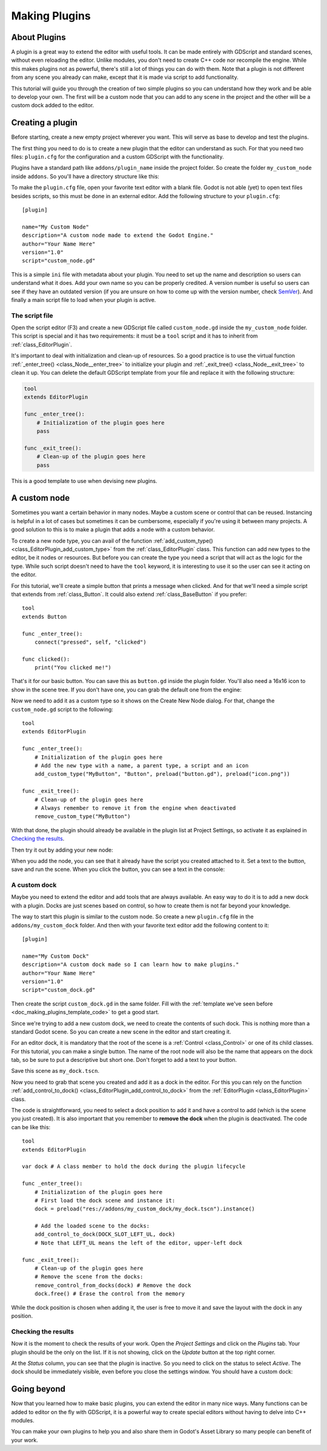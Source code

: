 .. _doc_making_plugins:

Making Plugins
==============

About Plugins
~~~~~~~~~~~~~

A plugin is a great way to extend the editor with useful tools. It can be made
entirely with GDScript and standard scenes, without even reloading the editor.
Unlike modules, you don't need to create C++ code nor recompile the engine.
While this makes plugins not as powerful, there's still a lot of things you can
do with them. Note that a plugin is not different from any scene you already
can make, except that it is made via script to add functionality.

This tutorial will guide you through the creation of two simple plugins so
you can understand how they work and be able to develop your own. The first
will be a custom node that you can add to any scene in the project and the
other will be a custom dock added to the editor.

Creating a plugin
~~~~~~~~~~~~~~~~~

Before starting, create a new empty project wherever you want. This will serve
as base to develop and test the plugins.

The first thing you need to do is to create a new plugin that the editor can
understand as such. For that you need two files: ``plugin.cfg`` for the
configuration and a custom GDScript with the functionality.

Plugins have a standard path like ``addons/plugin_name`` inside the project
folder. So create the folder ``my_custom_node`` inside ``addons``. So you'll
have a directory structure like this:

.. image:: img/making_plugins-my_custom_mode_folder.png

To make the ``plugin.cfg`` file, open your favorite text editor with a blank
file. Godot is not able (yet) to open text files besides scripts, so this must
be done in an external editor. Add the following structure to your
``plugin.cfg``::

    [plugin]

    name="My Custom Node"
    description="A custom node made to extend the Godot Engine."
    author="Your Name Here"
    version="1.0"
    script="custom_node.gd"

This is a simple ``ini`` file with metadata about your plugin. You need to set
up the name and description so users can understand what it does. Add your
own name so you can be properly credited. A version number is useful so users can see if
they have an outdated version (if you are unsure on how to come up with
the version number, check `SemVer <https://semver.org/>`_). And finally a main
script file to load when your plugin is active.

The script file
^^^^^^^^^^^^^^^

Open the script editor (F3) and create a new GDScript file called
``custom_node.gd`` inside the ``my_custom_node`` folder. This script is special
and it has two requirements: it must be a ``tool`` script and it has to
inherit from :ref:`class_EditorPlugin`.

It's important to deal with initialization and clean-up of resources. So a good
practice is to use the virtual function
:ref:`_enter_tree() <class_Node__enter_tree>` to initialize your plugin and
:ref:`_exit_tree() <class_Node__exit_tree>` to clean it up. You can delete the
default GDScript template from your file and replace it with the following
structure:

.. _doc_making_plugins_template_code:
.. code-block:: python

    tool
    extends EditorPlugin

    func _enter_tree():
        # Initialization of the plugin goes here
        pass

    func _exit_tree():
        # Clean-up of the plugin goes here
        pass

This is a good template to use when devising new plugins.

A custom node
~~~~~~~~~~~~~~~~~~~~

Sometimes you want a certain behavior in many nodes. Maybe a custom scene
or control that can be reused. Instancing is helpful in a lot of cases but
sometimes it can be cumbersome, especially if you're using it between many
projects. A good solution to this is to make a plugin that adds a node with a
custom behavior.

To create a new node type, you can avail of the function
:ref:`add_custom_type() <class_EditorPlugin_add_custom_type>` from the
:ref:`class_EditorPlugin` class. This function can add new types to the editor,
be it nodes or resources. But before you can create the type you need a script
that will act as the logic for the type. While such script doesn't need to have
the ``tool`` keyword, it is interesting to use it so the user can see it acting
on the editor.

For this tutorial, we'll create a simple button that prints a message when
clicked. And for that we'll need a simple script that extends from
:ref:`class_Button`. It could also extend
:ref:`class_BaseButton` if you prefer::

    tool
    extends Button

    func _enter_tree():
        connect("pressed", self, "clicked")

    func clicked():
        print("You clicked me!")

That's it for our basic button. You can save this as ``button.gd`` inside the
plugin folder. You'll also need a 16x16 icon to show in the scene tree. If you
don't have one, you can grab the default one from the engine:

.. image:: img/making_plugins-custom_node_icon.png

Now we need to add it as a custom type so it shows on the Create New Node
dialog. For that, change the ``custom_node.gd`` script to the following::

    tool
    extends EditorPlugin

    func _enter_tree():
        # Initialization of the plugin goes here
        # Add the new type with a name, a parent type, a script and an icon
        add_custom_type("MyButton", "Button", preload("button.gd"), preload("icon.png"))

    func _exit_tree():
        # Clean-up of the plugin goes here
        # Always remember to remove it from the engine when deactivated
        remove_custom_type("MyButton")

With that done, the plugin should already be available in the plugin list at
Project Settings, so activate it as explained in `Checking the results`_. 

Then try it out by adding your new node:

.. image:: img/making_plugins-custom_node_create.png

When you add the node, you can see that it already have the script you created
attached to it. Set a text to the button, save and run the scene. When you
click the button, you can see a text in the console:

.. image:: img/making_plugins-custom_node_console.png


A custom dock
^^^^^^^^^^^^^

Maybe you need to extend the editor and add tools that are always available.
An easy way to do it is to add a new dock with a plugin. Docks are just scenes
based on control, so how to create them is not far beyond your knowledge.

The way to start this plugin is similar to the custom node. So create a new
``plugin.cfg`` file in the ``addons/my_custom_dock`` folder. And then with
your favorite text editor add the following content to it::

    [plugin]

    name="My Custom Dock"
    description="A custom dock made so I can learn how to make plugins."
    author="Your Name Here"
    version="1.0"
    script="custom_dock.gd"

Then create the script ``custom_dock.gd`` in the same folder. Fill with the
:ref:`template we've seen before <doc_making_plugins_template_code>` to get a
good start.

Since we're trying to add a new custom dock, we need to create the contents of
such dock. This is nothing more than a standard Godot scene. So you can create
a new scene in the editor and start creating it.

For an editor dock, it is mandatory that the root of the scene is a
:ref:`Control <class_Control>` or one of its child classes. For this tutorial,
you can make a single button. The name of the root node will also be the name
that appears on the dock tab, so be sure to put a descriptive but short one.
Don't forget to add a text to your button.

.. image:: img/making_plugins-my_custom_dock_scene.png

Save this scene as ``my_dock.tscn``.

Now you need to grab that scene you created and add it as a dock in the
editor. For this you can rely on the function
:ref:`add_control_to_dock() <class_EditorPlugin_add_control_to_dock>` from the
:ref:`EditorPlugin <class_EditorPlugin>` class.

The code is straightforward, you need to select a dock position to
add it and have a control to add (which is the scene you just created). It is
also important that you remember to **remove the dock** when the plugin is
deactivated. The code can be like this::

    tool
    extends EditorPlugin

    var dock # A class member to hold the dock during the plugin lifecycle

    func _enter_tree():
        # Initialization of the plugin goes here
        # First load the dock scene and instance it:
        dock = preload("res://addons/my_custom_dock/my_dock.tscn").instance()

        # Add the loaded scene to the docks:
        add_control_to_dock(DOCK_SLOT_LEFT_UL, dock)
        # Note that LEFT_UL means the left of the editor, upper-left dock

    func _exit_tree():
        # Clean-up of the plugin goes here
        # Remove the scene from the docks:
        remove_control_from_docks(dock) # Remove the dock
        dock.free() # Erase the control from the memory

While the dock position is chosen when adding it, the user is free to move it
and save the layout with the dock in any position.

Checking the results
^^^^^^^^^^^^^^^^^^^^

Now it is the moment to check the results of your work. Open the *Project
Settings* and click on the *Plugins* tab. Your plugin should be the only on
the list. If it is not showing, click on the *Update* button at the top right
corner.

.. image:: img/making_plugins-project_settings.png

At the *Status* column, you can see that the plugin is inactive. So you
need to click on the status to select *Active*. The dock should be immediately
visible, even before you close the settings window. You should
have a custom dock:

.. image:: img/making_plugins-custom_dock.png

Going beyond
~~~~~~~~~~~~

Now that you learned how to make basic plugins, you can extend the editor in
many nice ways. Many functions can be added to editor on the fly with GDScript,
it is a powerful way to create special editors without having to delve into C++
modules.

You can make your own plugins to help you and also share them in Godot's Asset
Library so many people can benefit of your work.
